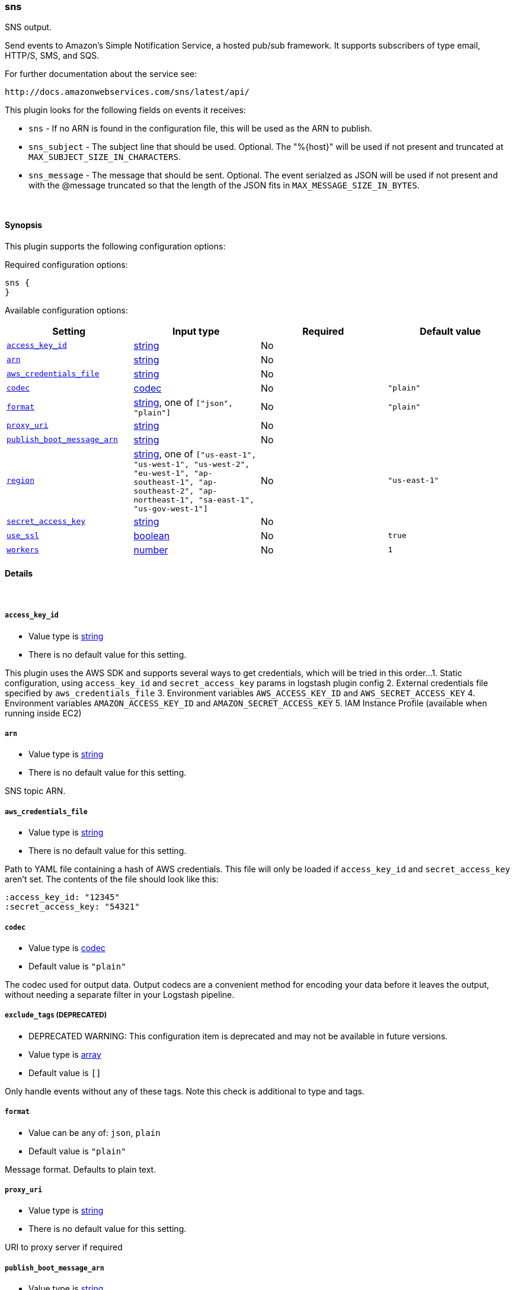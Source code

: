 [[plugins-outputs-sns]]
=== sns

SNS output.

Send events to Amazon's Simple Notification Service, a hosted pub/sub
framework.  It supports subscribers of type email, HTTP/S, SMS, and SQS.

For further documentation about the service see:

  http://docs.amazonwebservices.com/sns/latest/api/

This plugin looks for the following fields on events it receives:

 * `sns` - If no ARN is found in the configuration file, this will be used as
 the ARN to publish.
 * `sns_subject` - The subject line that should be used.
 Optional. The "%{host}" will be used if not present and truncated at
 `MAX_SUBJECT_SIZE_IN_CHARACTERS`.
 * `sns_message` - The message that should be
 sent. Optional. The event serialzed as JSON will be used if not present and
 with the @message truncated so that the length of the JSON fits in
 `MAX_MESSAGE_SIZE_IN_BYTES`.


&nbsp;

==== Synopsis

This plugin supports the following configuration options:


Required configuration options:

[source,json]
--------------------------
sns {
}
--------------------------



Available configuration options:

[cols="<,<,<,<m",options="header",]
|=======================================================================
|Setting |Input type|Required|Default value
| <<plugins-outputs-sns-access_key_id>> |<<string,string>>|No|
| <<plugins-outputs-sns-arn>> |<<string,string>>|No|
| <<plugins-outputs-sns-aws_credentials_file>> |<<string,string>>|No|
| <<plugins-outputs-sns-codec>> |<<codec,codec>>|No|`"plain"`
| <<plugins-outputs-sns-format>> |<<string,string>>, one of `["json", "plain"]`|No|`"plain"`
| <<plugins-outputs-sns-proxy_uri>> |<<string,string>>|No|
| <<plugins-outputs-sns-publish_boot_message_arn>> |<<string,string>>|No|
| <<plugins-outputs-sns-region>> |<<string,string>>, one of `["us-east-1", "us-west-1", "us-west-2", "eu-west-1", "ap-southeast-1", "ap-southeast-2", "ap-northeast-1", "sa-east-1", "us-gov-west-1"]`|No|`"us-east-1"`
| <<plugins-outputs-sns-secret_access_key>> |<<string,string>>|No|
| <<plugins-outputs-sns-use_ssl>> |<<boolean,boolean>>|No|`true`
| <<plugins-outputs-sns-workers>> |<<number,number>>|No|`1`
|=======================================================================


==== Details

&nbsp;

[[plugins-outputs-sns-access_key_id]]
===== `access_key_id` 

  * Value type is <<string,string>>
  * There is no default value for this setting.

This plugin uses the AWS SDK and supports several ways to get credentials, which will be tried in this order...   
1. Static configuration, using `access_key_id` and `secret_access_key` params in logstash plugin config   
2. External credentials file specified by `aws_credentials_file`   
3. Environment variables `AWS_ACCESS_KEY_ID` and `AWS_SECRET_ACCESS_KEY`   
4. Environment variables `AMAZON_ACCESS_KEY_ID` and `AMAZON_SECRET_ACCESS_KEY`   
5. IAM Instance Profile (available when running inside EC2)   

[[plugins-outputs-sns-arn]]
===== `arn` 

  * Value type is <<string,string>>
  * There is no default value for this setting.

SNS topic ARN.

[[plugins-outputs-sns-aws_credentials_file]]
===== `aws_credentials_file` 

  * Value type is <<string,string>>
  * There is no default value for this setting.

Path to YAML file containing a hash of AWS credentials.   
This file will only be loaded if `access_key_id` and
`secret_access_key` aren't set. The contents of the
file should look like this:

    :access_key_id: "12345"
    :secret_access_key: "54321"


[[plugins-outputs-sns-codec]]
===== `codec` 

  * Value type is <<codec,codec>>
  * Default value is `"plain"`

The codec used for output data. Output codecs are a convenient method for encoding your data before it leaves the output, without needing a separate filter in your Logstash pipeline.

[[plugins-outputs-sns-exclude_tags]]
===== `exclude_tags`  (DEPRECATED)

  * DEPRECATED WARNING: This configuration item is deprecated and may not be available in future versions.
  * Value type is <<array,array>>
  * Default value is `[]`

Only handle events without any of these tags. Note this check is additional to type and tags.

[[plugins-outputs-sns-format]]
===== `format` 

  * Value can be any of: `json`, `plain`
  * Default value is `"plain"`

Message format.  Defaults to plain text.

[[plugins-outputs-sns-proxy_uri]]
===== `proxy_uri` 

  * Value type is <<string,string>>
  * There is no default value for this setting.

URI to proxy server if required

[[plugins-outputs-sns-publish_boot_message_arn]]
===== `publish_boot_message_arn` 

  * Value type is <<string,string>>
  * There is no default value for this setting.

When an ARN for an SNS topic is specified here, the message
"Logstash successfully booted" will be sent to it when this plugin
is registered.

Example: arn:aws:sns:us-east-1:770975001275:logstash-testing


[[plugins-outputs-sns-region]]
===== `region` 

  * Value can be any of: `us-east-1`, `us-west-1`, `us-west-2`, `eu-west-1`, `ap-southeast-1`, `ap-southeast-2`, `ap-northeast-1`, `sa-east-1`, `us-gov-west-1`
  * Default value is `"us-east-1"`

The AWS Region

[[plugins-outputs-sns-secret_access_key]]
===== `secret_access_key` 

  * Value type is <<string,string>>
  * There is no default value for this setting.

The AWS Secret Access Key

[[plugins-outputs-sns-tags]]
===== `tags`  (DEPRECATED)

  * DEPRECATED WARNING: This configuration item is deprecated and may not be available in future versions.
  * Value type is <<array,array>>
  * Default value is `[]`

Only handle events with all of these tags.  Note that if you specify
a type, the event must also match that type.
Optional.

[[plugins-outputs-sns-type]]
===== `type`  (DEPRECATED)

  * DEPRECATED WARNING: This configuration item is deprecated and may not be available in future versions.
  * Value type is <<string,string>>
  * Default value is `""`

The type to act on. If a type is given, then this output will only
act on messages with the same type. See any input plugin's `type`
attribute for more.
Optional.

[[plugins-outputs-sns-use_ssl]]
===== `use_ssl` 

  * Value type is <<boolean,boolean>>
  * Default value is `true`

Should we require (true) or disable (false) using SSL for communicating with the AWS API   
The AWS SDK for Ruby defaults to SSL so we preserve that

[[plugins-outputs-sns-workers]]
===== `workers` 

  * Value type is <<number,number>>
  * Default value is `1`

The number of workers to use for this output.
Note that this setting may not be useful for all outputs.

